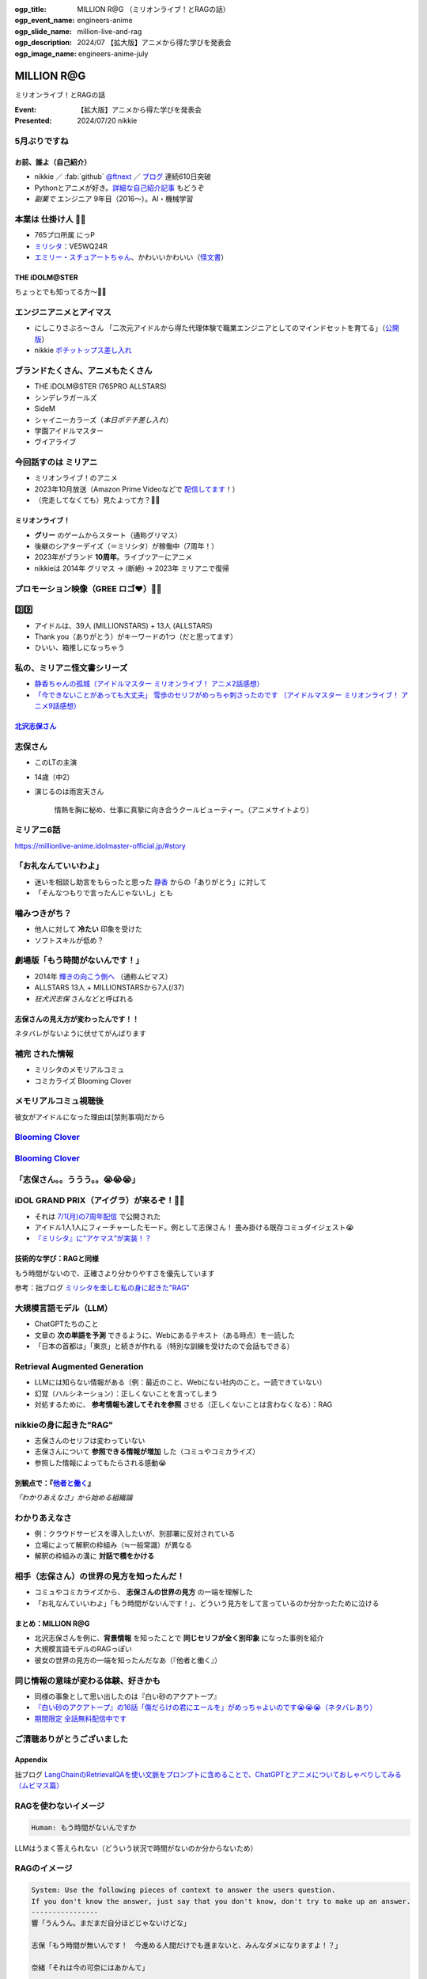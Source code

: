 :ogp_title: MILLION R@G （ミリオンライブ！とRAGの話）
:ogp_event_name: engineers-anime
:ogp_slide_name: million-live-and-rag
:ogp_description: 2024/07 【拡大版】アニメから得た学びを発表会
:ogp_image_name: engineers-anime-july

======================================================================
MILLION **R\@G**
======================================================================

ミリオンライブ！とRAGの話

:Event: 【拡大版】アニメから得た学びを発表会
:Presented: 2024/07/20 nikkie

5月ぶりですね
--------------------------------------------------

.. raw:: html

    <iframe width="800" height="480" src="https://ftnext.github.io/2024-slides/engineers-anime/sing-a-bit-of-harmony.html#/1"
        title="『アイの歌声を聴かせて』をきっかけに考え始めた幸せ"></iframe>

お前、誰よ（自己紹介）
======================================================================

* nikkie ／ :fab:`github` `@ftnext <https://github.com/ftnext>`__ ／ `ブログ <https://nikkie-ftnext.hatenablog.com/>`__ 連続610日突破
* Pythonとアニメが好き。`詳細な自己紹介記事 <https://nikkie-ftnext.hatenablog.com/entry/self-introduction-as-anime-fan-202405>`__ もどうぞ
* *副業で* エンジニア 9年目（2016〜）。AI・機械学習

本業は **仕掛け人** 🏃‍♂️
--------------------------------------------------

* 765プロ所属 にっP
* `ミリシタ <https://millionlive-theaterdays.idolmaster-official.jp/>`__：VE5WQ24R
* `エミリー・スチュアートちゃん <https://millionlive-theaterdays.idolmaster-official.jp/idol/emily/>`__、かわいいかわいい（`怪文書 <https://nikkie-ftnext.hatenablog.com/entry/happy-birthday-emily-chang-2024>`__）

THE iDOLM\@STER
======================================================================

ちょっとでも知ってる方〜🙋‍♂️

エンジニアニメとアイマス
--------------------------------------------------

* にしこりさぶろ〜さん 「二次元アイドルから得た代理体験で職業エンジニアとしてのマインドセットを育てる」（`公開版 <https://speakerdeck.com/subroh0508/zi-ji-xiao-li-gan-woer-ci-yuan-aidoruzuo-pin-karade-nagarashe-hui-ren-tositenocheng-chang-wochao-jia-su-saseru>`__）
* nikkie `ポチットップス差し入れ <https://x.com/ftnext/status/1787812181742170513>`__

ブランドたくさん、アニメもたくさん
--------------------------------------------------

* THE iDOLM\@STER (765PRO ALLSTARS)
* シンデレラガールズ
* SideM
* シャイニーカラーズ（*本日ポテチ差し入れ*）
* 学園アイドルマスター
* ヴイアライブ

今回話すのは **ミリアニ**
--------------------------------------------------

* ミリオンライブ！のアニメ
* 2023年10月放送（Amazon Prime Videoなどで `配信してます <https://millionlive-anime.idolmaster-official.jp/onair/>`__！）
* （完走してなくても）見たよって方？🙋‍♂️

ミリオンライブ！
======================================================================

* **グリー** のゲームからスタート（通称グリマス）
* 後継のシアターデイズ（＝ミリシタ）が稼働中（7周年！）
* 2023年がブランド **10周年**。ライブツアーにアニメ
* nikkieは 2014年 グリマス -> (断絶) -> 2023年 ミリアニで復帰

プロモーション映像（**GREE** ロゴ❤️）🏃‍♂️
--------------------------------------------------

.. raw:: html

    <iframe width="560" height="315" src="https://www.youtube-nocookie.com/embed/puqZhQnzUQw?si=jk2YKfS-goWFnjhd" title="YouTube video player" frameborder="0" allow="accelerometer; autoplay; clipboard-write; encrypted-media; gyroscope; picture-in-picture; web-share" referrerpolicy="strict-origin-when-cross-origin" allowfullscreen></iframe>

.. https://x.com/uutan1108/status/1804508196394160339

3️⃣9️⃣
--------------------------------------------------

* アイドルは、39人 (MILLIONSTARS) + 13人 (ALLSTARS)
* Thank you（ありがとう）がキーワードの1つ（だと思ってます）
* ひいい、箱推しになっちゃう

.. アイナナミリアニ異文化交流

私の、ミリアニ怪文書シリーズ
--------------------------------------------------

* `静香ちゃんの孤城（アイドルマスター ミリオンライブ！ アニメ2話感想） <https://nikkie-ftnext.hatenablog.com/entry/million-live-anime-story-2-shizuka-s-solitary-castle>`__
* `「今できないことがあっても大丈夫」 雪歩のセリフがめっちゃ刺さったのです （アイドルマスター ミリオンライブ！ アニメ9話感想） <https://nikkie-ftnext.hatenablog.com/entry/million-live-anime-story-9-we-can-change-to-do-it>`__

`北沢志保さん <https://millionlive-anime.idolmaster-official.jp/character/shiho/>`__
====================================================================================================

.. image:: ../_static/engineers-anime/shiho-san.png

志保さん
--------------------------------------------------

* このLTの主演
* 14歳（中2）
* 演じるのは雨宮天さん

    情熱を胸に秘め、仕事に真摯に向き合うクールビューティー。（アニメサイトより）

ミリアニ6話
--------------------------------------------------

.. image:: ../_static/engineers-anime/milliani-story06_08-1.jpg

https://millionlive-anime.idolmaster-official.jp/#story

「お礼なんていいわよ」
--------------------------------------------------

* 迷いを相談し助言をもらったと思った `静香 <https://millionlive-anime.idolmaster-official.jp/character/shizuka/>`__ からの「ありがとう」に対して
* 「そんなつもりで言ったんじゃないし」とも

噛みつきがち？
--------------------------------------------------

* 他人に対して **冷たい** 印象を受けた
* ソフトスキルが低め？

劇場版「もう時間がないんです！」
--------------------------------------------------

* 2014年 `輝きの向こう側へ <https://www.idolmaster-anime.jp/>`__ （通称ムビマス）
* ALLSTARS 13人 + MILLIONSTARSから7人(/37)
* *狂犬沢志保* さんなどと呼ばれる

志保さんの見え方が変わったんです！！
======================================================================

ネタバレがないように伏せてがんばります

**補完** された情報
--------------------------------------------------

* ミリシタのメモリアルコミュ
* コミカライズ Blooming Clover

メモリアルコミュ視聴後
--------------------------------------------------

彼女がアイドルになった理由は[禁則事項]だから

.. raw:: html

    <blockquote class="twitter-tweet" data-lang="ja" data-align="center" data-dnt="true"><p lang="ja" dir="ltr"><a href="https://twitter.com/hashtag/%E3%83%9F%E3%83%AA%E3%82%B7%E3%82%BF?src=hash&amp;ref_src=twsrc%5Etfw">#ミリシタ</a> コミュがよくできてますね<br><br>北沢志保さん、ううう😭<br><br>これムビマスの「もう時間がないんです！」とかめっちゃ印象変わってくる、うう😭</p>&mdash; nikkie / にっきー 技書博 け-04 Python型ヒント本 (@ftnext) <a href="https://twitter.com/ftnext/status/1799469737640071604?ref_src=twsrc%5Etfw">2024年6月8日</a></blockquote> <script async src="https://platform.twitter.com/widgets.js" charset="utf-8"></script>

.. _Blooming Clover: https://comic-walker.com/detail/KC_002256_S?episodeType=first

`Blooming Clover`_
--------------------------------------------------

.. image:: ../_static/engineers-anime/million-bc.jpg

`Blooming Clover`_
--------------------------------------------------

.. raw:: html

    <blockquote class="twitter-tweet" data-lang="ja" data-align="center" data-dnt="true"><p lang="ja" dir="ltr">12話、心中を思うと、とてもつらい😭😭<a href="https://twitter.com/hashtag/%E3%83%9F%E3%83%AA%E3%82%B7%E3%82%BF?src=hash&amp;ref_src=twsrc%5Etfw">#ミリシタ</a> の今回のイベントのカード、このあたりの話数からってことなのかな😭😭<br><br>アイドルマスター ミリオンライブ！ Blooming Clover 第12話　なんで / 漫画：稲山覚也 原作：バンダイナムコエンターテインメント <a href="https://t.co/jXG1iMguxz">https://t.co/jXG1iMguxz</a> <a href="https://twitter.com/hashtag/%E3%83%8B%E3%82%B3%E3%83%8B%E3%82%B3%E6%BC%AB%E7%94%BB?src=hash&amp;ref_src=twsrc%5Etfw">#ニコニコ漫画</a></p>&mdash; nikkie / にっきー 技書博 け-04 Python型ヒント本 (@ftnext) <a href="https://twitter.com/ftnext/status/1796816034428838314?ref_src=twsrc%5Etfw">2024年6月1日</a></blockquote>    

「志保さん。。ううう。。😭😭😭」
--------------------------------------------------

.. raw:: html

    <blockquote class="twitter-tweet" data-lang="ja" data-align="center" data-dnt="true"><p lang="ja" dir="ltr"><a href="https://twitter.com/hashtag/%E3%83%9F%E3%83%AA%E3%82%A2%E3%83%8B%E3%83%8D%E3%82%BF%E3%83%90%E3%83%AC%E6%84%9F%E6%83%B3?src=hash&amp;ref_src=twsrc%5Etfw">#ミリアニネタバレ感想</a><br>6話志保さん「不誠実か、人のことなんて言えないのにね」<br>Clover Daysやミリシタコミュ見たことで色々想起されて印象が全然違う。泣いた😭 <a href="https://t.co/lOoknUDTzE">https://t.co/lOoknUDTzE</a></p>&mdash; nikkie / にっきー 技書博 け-04 Python型ヒント本 (@ftnext) <a href="https://twitter.com/ftnext/status/1804399559713739116?ref_src=twsrc%5Etfw">2024年6月22日</a></blockquote>

iDOL GRAND PRIX（アイグラ）が来るぞ！🏃‍♂️
--------------------------------------------------

* それは `7/1(月)の7周年配信 <https://idolmaster-official.jp/news/01_11662>`__ で公開された
* アイドル1人1人にフィーチャーしたモード。例として志保さん！ 畳み掛ける既存コミュダイジェスト😭
* `『ミリシタ』に“アケマス”が実装！？ <https://www.inside-games.jp/article/2024/07/02/157021.html>`__

技術的な学び：RAGと同様
======================================================================

もう時間がないので、正確さより分かりやすさを優先しています

参考：拙ブログ `ミリシタを楽しむ私の身に起きた"RAG" <https://nikkie-ftnext.hatenablog.com/entry/opinion-enjoy-million-live-like-llm-rag>`__

大規模言語モデル（LLM）
--------------------------------------------------

* ChatGPTたちのこと
* 文章の **次の単語を予測** できるように、Webにあるテキスト（ある時点）を一読した
* 「日本の首都は」「東京」と続きが作れる（特別な訓練を受けたので会話もできる）

Retrieval Augmented Generation
--------------------------------------------------

* LLMには知らない情報がある（例：最近のこと、Webにない社内のこと。一読できていない）
* 幻覚（ハルシネーション）：正しくないことを言ってしまう
* 対処するために、 **参考情報も渡してそれを参照** させる（正しくないことは言わなくなる）：RAG

nikkieの身に起きた"RAG"
--------------------------------------------------

* 志保さんのセリフは変わっていない
* 志保さんについて **参照できる情報が増加** した（コミュやコミカライズ）
* 参照した情報によってもたらされる感動😭

別観点で：『`他者と働く <https://publishing.newspicks.com/books/9784910063010>`__』
====================================================================================================

*「わかりあえなさ」から始める組織論*

わかりあえなさ
--------------------------------------------------

* 例：クラウドサービスを導入したいが、別部署に反対されている
* 立場によって解釈の枠組み（≒一般常識）が異なる
* 解釈の枠組みの溝に **対話で橋をかける**

相手（志保さん）の世界の見方を知ったんだ！
--------------------------------------------------

* コミュやコミカライズから、 **志保さんの世界の見方** の一端を理解した
* 「お礼なんていいわよ」「もう時間がないんです！」、どういう見方をして言っているのか分かったために泣ける

まとめ：MILLION R\@G
======================================================================

* 北沢志保さんを例に、**背景情報** を知ったことで **同じセリフが全く別印象** になった事例を紹介
* 大規模言語モデルのRAGっぽい
* 彼女の世界の見方の一端を知ったんだなあ（『他者と働く』）

同じ情報の意味が変わる体験、好きかも
--------------------------------------------------

* 同様の事象として思い出したのは『白い砂のアクアトープ』
* `『白い砂のアクアトープ』の16話「傷だらけの君にエールを」がめっちゃよいのです😭😭😭（ネタバレあり） <https://nikkie-ftnext.hatenablog.com/entry/aquatope-anime-chapter16-awesome-she-is-cinderella>`__
* `期間限定 全話無料配信中です <https://x.com/aquatope_anime/status/1810237391145238828>`__

ご清聴ありがとうございました
--------------------------------------------------

.. raw:: html

    <iframe style="border-radius:12px" src="https://open.spotify.com/embed/track/1u4OlClvfSusqtWsi5mxlJ?utm_source=generator" width="100%" height="352" frameBorder="0" allowfullscreen="" allow="autoplay; clipboard-write; encrypted-media; fullscreen; picture-in-picture" loading="lazy"></iframe>

Appendix
========

拙ブログ `LangChainのRetrievalQAを使い文脈をプロンプトに含めることで、ChatGPTとアニメについておしゃべりしてみる（ムビマス篇） <https://nikkie-ftnext.hatenablog.com/entry/talk-with-chatgpt-about-idol-master-movie-by-langchain>`__

RAGを使わないイメージ
--------------------------------------------------

.. code:: txt

    Human: もう時間がないんですか

LLMはうまく答えられない（どういう状況で時間がないのか分からないため）

RAGのイメージ
--------------------------------------------------

.. code:: txt

    System: Use the following pieces of context to answer the users question.
    If you don't know the answer, just say that you don't know, don't try to make up an answer.
    ----------------
    響「うんうん。まだまだ自分ほどじゃないけどな」

    志保「もう時間が無いんです！　今進める人間だけでも進まないと、みんなダメになりますよ！？」

    奈緒「それは今の可奈にはあかんて」

    響「ふふーん、なんくるないさー！」
    Human: もう時間がないんですか

LLM「はい、志保さんが言っている通り、時間がない状況のようですね。」

EOF
===
